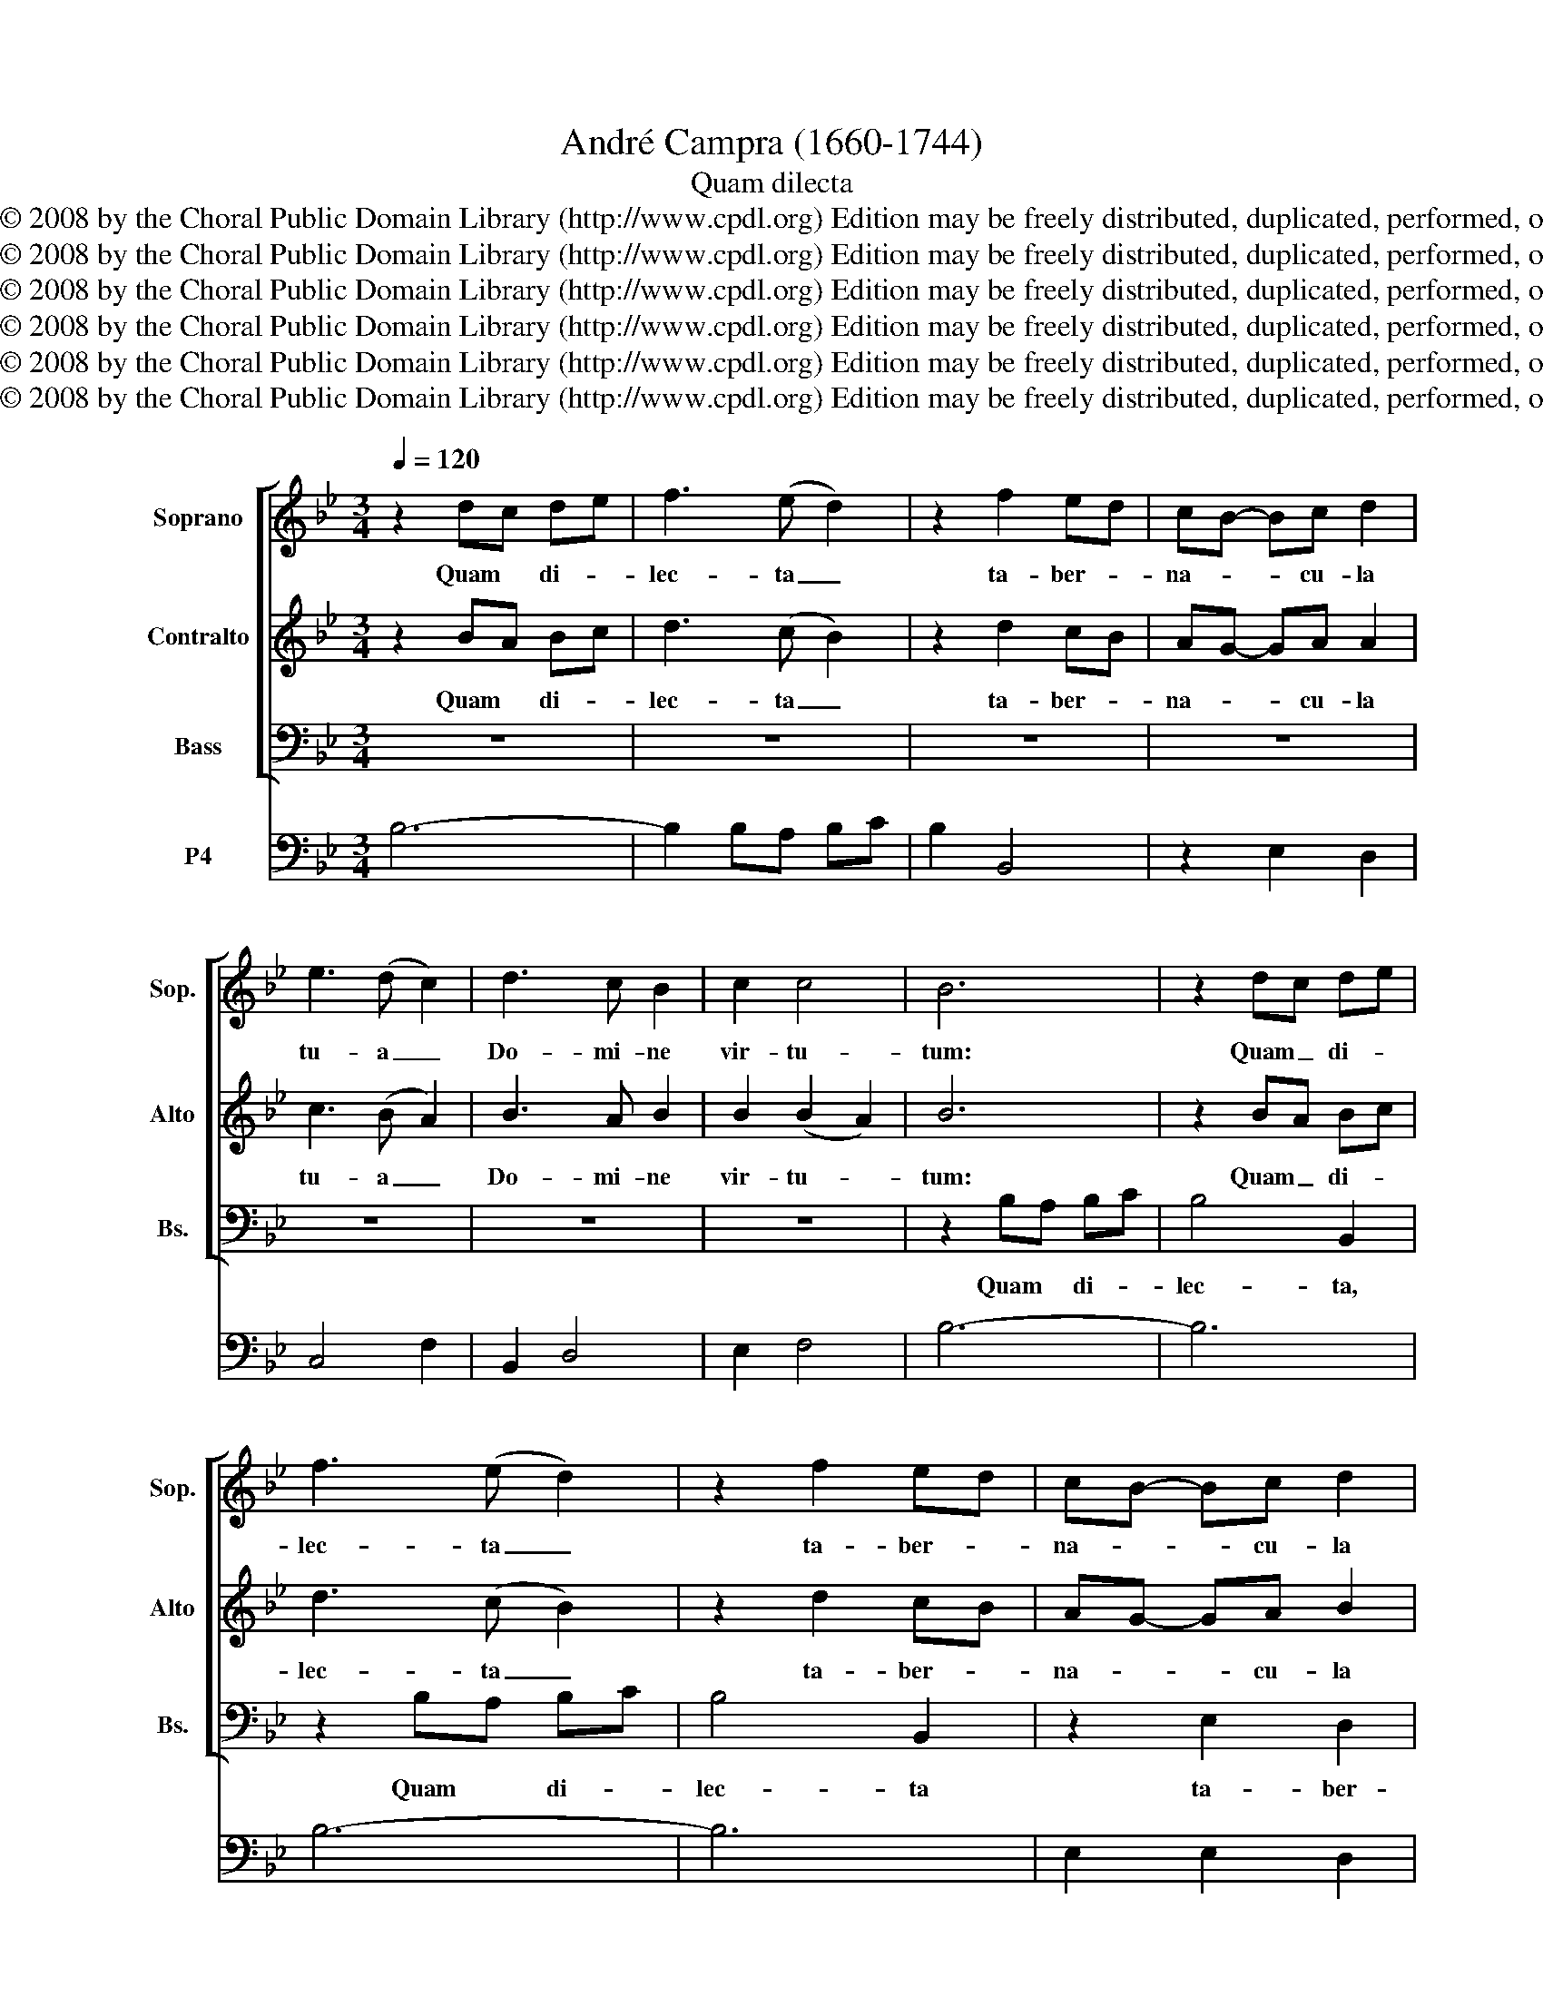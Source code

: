X:1
T:André Campra (1660-1744)
T:Quam dilecta
T:Copyright © 2008 by the Choral Public Domain Library (http://www.cpdl.org) Edition may be freely distributed, duplicated, performed, or recorded.
T:Copyright © 2008 by the Choral Public Domain Library (http://www.cpdl.org) Edition may be freely distributed, duplicated, performed, or recorded.
T:Copyright © 2008 by the Choral Public Domain Library (http://www.cpdl.org) Edition may be freely distributed, duplicated, performed, or recorded.
T:Copyright © 2008 by the Choral Public Domain Library (http://www.cpdl.org) Edition may be freely distributed, duplicated, performed, or recorded.
T:Copyright © 2008 by the Choral Public Domain Library (http://www.cpdl.org) Edition may be freely distributed, duplicated, performed, or recorded.
T:Copyright © 2008 by the Choral Public Domain Library (http://www.cpdl.org) Edition may be freely distributed, duplicated, performed, or recorded.
Z:Copyright © 2008 by the Choral Public Domain Library (http://www.cpdl.org)
Z:Edition may be freely distributed, duplicated, performed, or recorded.
%%score [ 1 2 3 ] 4
L:1/8
Q:1/4=120
M:3/4
K:Bb
V:1 treble nm="Soprano" snm="Sop."
V:2 treble nm="Contralto" snm="Alto"
V:3 bass nm="Bass" snm="Bs."
V:4 bass nm="P4"
V:1
 z2 dc de | f3 (e d2) | z2 f2 ed | cB- Bc d2 | e3 (d c2) | d3 c B2 | c2 c4 | B6 | z2 dc de | %9
w: Quam * di- *|lec- ta _|ta- ber- *|na- * * cu- la|tu- a _|Do- mi- ne|vir- tu-|tum:|Quam _ di- *|
 f3 (e d2) | z2 f2 ed | cB- Bc d2 | e3 (d c2) | z2 d2 B2 | G3 G G2 | z2 c2 BA | GF- FG A2 | %17
w: lec- ta _|ta- ber- *|na- * * cu- la|tu- a, _|ta- ber-|na- cu- la,|ta- ber- *|na- * * cu- la|
 B3 (A G2) | A3 G F2 | G2 G4 | F6 | z2 AG AB | c3 B A2 | z2 c2 c2 | c3 B c2 |{/e} d4 d2 | z6 | %27
w: tu- a, _|Do- mi- ne|vir- tu-|tum:|Quam * di- *|lec- ta _|ta- ber-|na- cu- la|tu- a,||
 z2 e2 e2 | e3 d e2 | c4 c2 | d3 c B2 | c2 c4 | B6 | z6 | z6 | z6 | z6 | z6 | z6 | z6 | z6 | z6 | %42
w: ta- ber-|na- cu- la|tu- a,|Do- mi- ne|vir- tu-|tum:||||||||||
 z6 | z6 | z6 | z6 | z6 | z6 | z6 | z6 | z6 | z6 | z6 | z6 | z6 | z6 | z6 | z6 | z6 | z6 | z6 | %61
w: |||||||||||||||||||
 z6 | z6 | z6 | z6 | z6 | z6 | z6 | z2 B3 B | =B2 B2 c2 | G3 G G2 | e3 f g2 | c6 | =B6 | z6 | %75
w: |||||||con- cu-|pis- cit et|de- fi- cit|a- ni- ma|me-|a||
 c3 d e2 | d>(c B2) z2 | z2 B3 B | (B3 _A) A2 | G3 F G2 | (G2 F3) E | E2 G3 G | G2 G2 G2 | %83
w: a- ni- ma|me- a _|de- fi-|cit _ in|a- tri- a|Do- * mi-|ni, con- cu-|pis- cit et|
 F3 F F2 | F3 F F2 | G2 G2 G2 | A3 A B2 | B2 A3 B | B2 d3 e | f>c c2 c2 | c3 c c2 | z2 c3 c | %92
w: de- fi- cit|a- ni- ma|me- a in|a- tri- a|Do- * mi-|ni, con- cu-|pis- * cit et|de- fi- cit|con- cu-|
 c2 c2 c2 | G3 G G2 | z2 c3 c | c6- | c4 B2 | B3 G c2 | A3 A A2 | c3 c c2 | c>(B A2) z2 | c3 c c2 | %102
w: pis- cit et|de- fi- cit|de- fi-|cit|_ in|a- tri- a|Do- mi- ni,|a- tri- a|me- a, _|a- tri- a|
 c>(B A2) z2 | z2 f3 f | BA A3 A | B3 B B2 | B3 A G2 | A2 A2 B2 | c3 c B2- | B2 A3 B | B6 |] %111
w: me- a, _|con- cu-|pis- * cit et|de- fi- cit|a- ni- ma|me- a in|a- tri- a|_ Do- mi-|ni.|
V:2
 z2 BA Bc | d3 (c B2) | z2 d2 cB | AG- GA A2 | c3 (B A2) | B3 A B2 | B2 (B2 A2) | B6 | z2 BA Bc | %9
w: Quam * di- *|lec- ta _|ta- ber- *|na- * * cu- la|tu- a _|Do- mi- ne|vir- tu- *|tum:|Quam _ di- *|
 d3 (c B2) | z2 d2 cB | AG- GA B2 | c3 (B A2) | z2 B2 G2 | =E3 E E2 | z2 A2 GF | =ED- DE F2 | %17
w: lec- ta _|ta- ber- *|na- * * cu- la|tu- a, _|ta- ber-|na- cu- la,|ta- ber- *|na- * * cu- la|
 G3 (F =E2) | F3 =E F2 | F2 (F2 =E2) | F6 | z2 F=E FG | A3 (G F2) | z2 A2 A2 | A3 G A2 | %25
w: tu- a, _|Do- mi- ne|vir- tu- *|tum:|Quam * di- *|lec- ta _|ta- ber-|na- cu- la|
{/c} B4 B2 | z6 | z2 G2 G2 | G3 F G2 | A4 A2 | B3 A B2 | B2 (B2 A2) | B6 | z2 F3 F | G^F F2 G2 | %35
w: tu- a||ta- ber-|na- cu- la|tu- a,|Do- mi- ne|vir- tu- *|tum:|con- cu-|pis- * cit et|
 D3 D D2 | B3 c d2 | G6 | ^F6 | z2 d3 d | d>G G2 G2- | G2 (G2 E)F/(F/ | G6) | G3 F G2 | _A2 A2 z2 | %45
w: de- fi- cit|a- ni- ma|me-|a,|con- cu-|pis- * cit et|_ de- * fi- cit|_|a- ni- ma|me- a,|
 A3 =B c2 | =B>(A G2) c2 | F3 G FE | (E2 D3) C | C2 z4 | z6 | z6 | z6 | z6 | z6 | z6 | z2 F3 F | %57
w: a- ni- ma|me- a _ in|a- tri- a _|Do- * mi-|ni|||||||con- cu-|
 G^F F2 G2 | D3 D D2 | B3 c d2 | G6 | ^F6 | G3 F G2 | =E2 E2 z2 | z2 c3 =E | ^F4 D2 | G3 ^F G2 | %67
w: pis- * cit et|de- fi- cit|a- ni- ma|me-|a,|a- ni- ma|me- a|de- fi-|cit in|a- tri- a|
 G>A- A3 G | G2 z4 | z6 | z2 d2 d2 | d>G G2 G2 | G2 (G2 E)F/(F/ | G6) | G3 A B2 | A>(G F2) z2 | %76
w: Do- * * mi-|ni,||con- cu-|pis- * cit et|de- * * fi- cit|_|a- ni- ma|me- a _|
 z2 B3 F | G2 E3 E | C4 C2 | E3 E E2 | (E2 D3) E | E2 E3 E | E2 E2 E2 | E3 E E2 | D3 D D2 | %85
w: de- fi-|cit, de- fi-|cit in|a- tri- a|Do- * mi-|ni, con- cu-|pis- cit et|de- fi- cit|a- ni- ma|
 D>C C2 C2 | C3 C D2 | D2 C3 B, | B,2 B3 c | d>A A2 A2 | A3 A A2 | G3 G G2 | A>G F2 z2 | z2 c3 c | %94
w: me- * a in|a- tri- a|Do- * mi-|ni, con- cu-|pis- * cit et|de- fi- cit|a- ni- ma|me- * a,|con- cu-|
 c>B A2 F2- | F2 F3 C | D4 F2- | F2 =E3 F | F2 c3 c | G2 G2 z2 | A2 A3 A | G4 z2 | z2 c3 c | %103
w: pis- * cit et|_ de- fi-|cit et|_ de- fi-|cit, con- cu-|pis- cit|et de- fi-|cit,|con- cu-|
 c>F F2 B2 | (E3 D) E2 | D6 | =E3 E E2 | F2 F2 B2 | E3 F D2 | (D2 C3) B, | B,6 |] %111
w: pis- * cit et|de- * fi-|cit|a- ni- ma|me- a in|a- tri- a|Do- * mi-|ni.|
V:3
 z6 | z6 | z6 | z6 | z6 | z6 | z6 | z2 B,A, B,C | B,4 B,,2 | z2 B,A, B,C | B,4 B,,2 | z2 E,2 D,2 | %12
w: |||||||Quam * di- *|lec- ta,|Quam * di- *|lec- ta|ta- ber-|
 C,3 C, F,2 | B,,4 B,,2 | z2 C2 B,2 | A,3 A, A,2 | B,4 A,2 | G,3 G, C2 | F,3 G, A,2 | B,2 C4 | %20
w: na- cu- la|tu- a,|ta- ber-|na- cu- la|tu- a|Do- mi- ne,|Do- mi- ne|vir- tu-|
 F,2 F,=E, F,G, | A,3 (G, F,2) | z2 F,=E, F,G, | F,4 F,2 | z6 | z2 F,2 F,2 | F,3 E, F,2 | %27
w: tum: Quam * di- *|lec- ta, _|Quam * di- *|lec- ta||ta- ber-|na- cu- la|
{/G,} G,4 G,2 | z6 | F,3 F, F,2 | B,,3 C, D,2 | E,2 (F,2 F,,2) | B,,6 | z6 | z6 | z6 | z6 | z6 | %38
w: tu- a,||Do- mi- ne,|Do- mi- ne|vir- tu- *|tum:||||||
 z6 | z6 | z6 | z6 | z6 | z6 | z6 | z6 | z6 | z6 | z6 | z2 E,3 E, | F,E, E,2 F,2 | C,3 C, C,2 | %52
w: |||||||||||con- cu-|pis- * cit et|de- fi- cit|
 _A,3 B, C2 | F,6 | =E,6 | z2 F,3 C, | D,6 | C,3 C, B,,2 | A,,2 A,,2 D,2 | D,3 E, F,2 | %60
w: a- ni- ma|me-|a,|de- fi-|cit|a- ni- ma|me- a in|a- tri- a|
 B,,>C,- C,3 D, | D,2 D,3 C, | =B,,6 | C,3 B,, C,2 | A,,6 | D,4 B,,2 | E,3 D, C,2 | D,4- D,G,, | %68
w: Do- * * mi-|ni, de- fi-|cit|a- ni- ma|me-|a in|a- tri- a|Do- * mi-|
 G,,2 z4 | z6 | z6 | z2 C,3 B,, | _A,,2- A,,3 G,, | G,,2 G,3 F, | =E,6 | F,3 F, F,2 | %76
w: ni,|||de- *|* * fi-|cit, de- fi-|cit|a- ni- ma|
 B,,2 B,,2 z2 | E,3 E, G,2 | _A,2 A,2 F,2 | C3 C _A,2 | B,4- B,E, | E,2 E,3 E, | D,C, C,2 C,2 | %83
w: me- a,|a- ni- ma|me- a in|a- tri- a|Do- * mi-|ni, con- cu-|pis- * cit et|
 B,,A,,- A,,A,, A,,2 | _A,,3 A,, A,,2 | G,,2 G,2 G,2 | F,3 F, E,2 | F,4- F,B, | B,2 z4 | z6 | %90
w: de- * * fi- cit|a- ni- ma|me- a in|a- tri- a|Do- * mi-|ni||
 F,3 F, F,2 | F,>=E, E,2 z2 | z2 F,3 F, | F,>=E, E,2 z2 | F,2 F,3 F, | A,,4 A,,2 | B,,3 B,, B,,2 | %97
w: a- ni- ma|me- * a,|con- cu-|pis- * cit|et de- fi-|cit in|a- tri- a|
 C,4- C,F, | F,2 F,3 F, | F,>=E, E,2 z2 | F,2 F,3 F, | =E,4 z2 | z2 F,3 F, | E,D, D,2 D,2 | %104
w: Do- * mi-|ni, con- cu-|pis- * cit|et de- fi-|cit,|con- cu-|pis- * cit et|
 D,C,- C,C, C,2 | B,,3 B,, B,2 | A,G,- G,4 | F,4 G,2 | A,3 A,, B,,2 | B,,2 F,3 B,, | B,,6 |] %111
w: de- * * fi- cit|a- ni- ma|me- * *|a in|a- tri- a|Do- * mi-|ni.|
V:4
 B,6- | B,2 B,A, B,C | B,2 B,,4 | z2 E,2 D,2 | C,4 F,2 | B,,2 D,4 | E,2 F,4 | B,6- | B,6 | B,6- | %10
 B,6 | E,2 E,2 D,2 | C,4 F,2 | B,3 CDB, | C,4 B,2 | A,6 | A,4 A,2 | G,4 C,2 | F,3 G, A,2 | %19
 B,2 C2 C,2 | F,6- | F,6- | F,6- | F,6- | F,6 | B,,6- | B,,6 | E,6- | E,6 | F,4 F,2 | B,3 C, D,2 | %31
 E,2 F,2 F,2 | B,,6 | B,6 | A,4 G,2 | ^F,6 | G,4 F,2 | E,6 | D,2 D,2 C,2 | =B,6 | C4 B,2 | A,6 | %42
 F,4 F,2 | =E,6 | F,2 F,2 E,2 | D,2 D,4 | G,,2 G,F, E,2 | D,2 =B,,2 C,2 | F,2 G,4 | C,3 B, _A,2 | %50
 G,4 F,2 | =E,6 | F,4 E,2 | _D,4 x2 | C,2 C,2 B,2 | A,6 | B,6 | A,4 G,2 | ^F,6 | G,4 F,2 | E,6 | %61
 D,2 D3 C | =B,6 | C3 B, C2 | A,,6 | D,4 B,,2 | E,3 D, C,2 | D,2 D,4 | G,3 F, E,2 | D,4 C,2 | %70
 =B,,6 | C,2 C,3 B,, | _A,6 | G,2 G,3 F, | =E,4 x2 | F,4 F,2 | B,2 C,3 D, | E,4 G,2 | _A,4 F,2 | %79
 C,4 _A,2 | D,2 B,,4 | E,2 E,4 | C,4 C,2 | A,6 | _A,6 | G,4 G,2 | F,4 E,2 | F,6 | B,3 B,A,G, | %89
 F,2 F,2 F,2 | F,6 | C,6 | F,4 A,2 | C,6 | A,2 F,2 F,2 | A,6 | B,6 | C,2 C4 | F,6 | z2 C,4 | F,6 | %101
 z2 C,4 | F,4 F,2 | D,6 | C,6 | B,6 | G,6 | F,4 G,2 | A,4 B,2 | E,2 F,4 | B,6 |] %111

